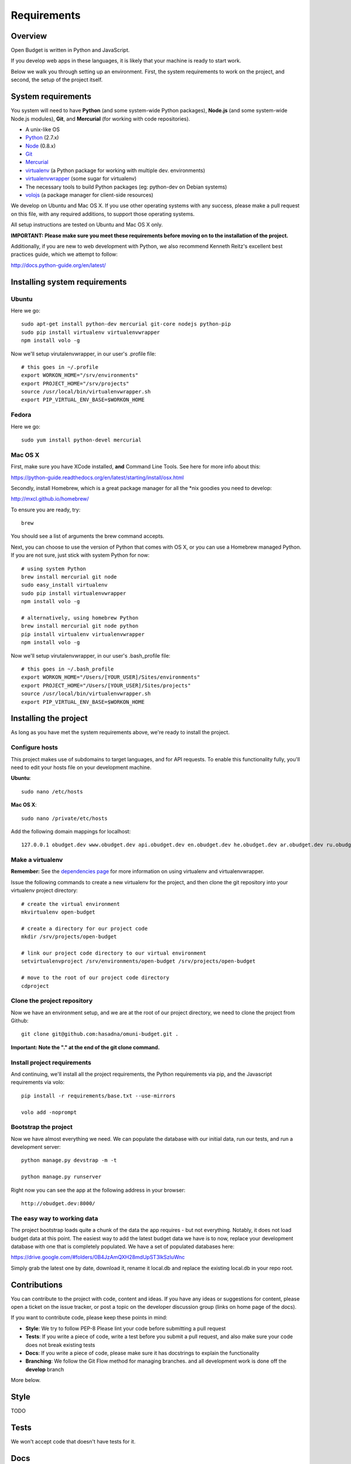 Requirements
============

Overview
--------

Open Budget is written in Python and JavaScript.

If you develop web apps in these languages, it is likely that your machine is ready to start work.

Below we walk you through setting up an environment. First, the system requirements to work on the project, and second, the setup of the project itself.

System requirements
-------------------

You system will need to have **Python** (and some system-wide Python packages), **Node.js** (and some system-wide Node.js modules), **Git**, and **Mercurial** (for working with code repositories).

* A unix-like OS
* `Python <http://python.org/>`_ (2.7.x)
* `Node <http://nodejs.org/>`_ (0.8.x)
* `Git <http://git-scm.com/>`_
* `Mercurial <http://mercurial.selenic.com/>`_
* `virtualenv <http://virtualenvwrapper.readthedocs.org/en/latest/>`_ (a Python package for working with multiple dev. environments)
* `virtualenvwrapper <http://virtualenvwrapper.readthedocs.org/en/latest/>`_ (some sugar for virtualenv)
* The necessary tools to build Python packages (eg: python-dev on Debian systems)
* `volojs <http://volojs.org/>`_ (a package manager for client-side resources)

We develop on Ubuntu and Mac OS X. If you use other operating systems with any success, please make a pull request on this file, with any required additions, to support those operating systems.

All setup instructions are tested on Ubuntu and Mac OS X only.

**IMPORTANT: Please make sure you meet these requirements before moving on to the installation of the project.**

Additionally, if you are new to web development with Python, we also recommend Kenneth Reitz's excellent best practices guide, which we attempt to follow:

http://docs.python-guide.org/en/latest/

Installing system requirements
------------------------------

Ubuntu
~~~~~~

Here we go::

    sudo apt-get install python-dev mercurial git-core nodejs python-pip
    sudo pip install virtualenv virtualenvwrapper
    npm install volo -g

Now we'll setup virutalenvwrapper, in our user's .profile file::

    # this goes in ~/.profile
    export WORKON_HOME="/srv/environments"
    export PROJECT_HOME="/srv/projects"
    source /usr/local/bin/virtualenvwrapper.sh
    export PIP_VIRTUAL_ENV_BASE=$WORKON_HOME

Fedora
~~~~~~

Here we go::

    sudo yum install python-devel mercurial

Mac OS X
~~~~~~~~

First, make sure you have XCode installed, **and** Command Line Tools. See here for more info about this:

https://python-guide.readthedocs.org/en/latest/starting/install/osx.html

Secondly, install Homebrew, which is a great package manager for all the *nix goodies you need to develop:

http://mxcl.github.io/homebrew/

To ensure you are ready, try::

    brew

You should see a list of arguments the brew command accepts.

Next, you can choose to use the version of Python that comes with OS X, or you can use a Homebrew managed Python. If you are not sure, just stick with system Python for now::

    # using system Python
    brew install mercurial git node
    sudo easy_install virtualenv
    sudo pip install virtualenvwrapper
    npm install volo -g

    # alternatively, using homebrew Python
    brew install mercurial git node python
    pip install virtualenv virtualenvwrapper
    npm install volo -g

Now we'll setup virutalenvwrapper, in our user's .bash_profile file::

    # this goes in ~/.bash_profile
    export WORKON_HOME="/Users/[YOUR_USER]/Sites/environments"
    export PROJECT_HOME="/Users/[YOUR_USER]/Sites/projects"
    source /usr/local/bin/virtualenvwrapper.sh
    export PIP_VIRTUAL_ENV_BASE=$WORKON_HOME


Installing the project
----------------------

As long as you have met the system requirements above, we're ready to install the project.

Configure hosts
~~~~~~~~~~~~~~~

This project makes use of subdomains to target languages, and for API requests. To enable this functionality fully, you'll need to edit your hosts file on your development machine.

**Ubuntu**::

    sudo nano /etc/hosts

**Mac OS X**::

    sudo nano /private/etc/hosts

Add the following domain mappings for localhost::

    127.0.0.1 obudget.dev www.obudget.dev api.obudget.dev en.obudget.dev he.obudget.dev ar.obudget.dev ru.obudget.dev


Make a virtualenv
~~~~~~~~~~~~~~~~~

**Remember:** See the `dependencies page <http://open-budget.readthedocs.org/en/latest/guide/management/dependencies.html>`_ for more information on using virtualenv and virtualenvwrapper.

Issue the following commands to create a new virtualenv for the project, and then clone the git repository into your virtualenv project directory::

    # create the virtual environment
    mkvirtualenv open-budget

    # create a directory for our project code
    mkdir /srv/projects/open-budget

    # link our project code directory to our virtual environment
    setvirtualenvproject /srv/environments/open-budget /srv/projects/open-budget

    # move to the root of our project code directory
    cdproject

Clone the project repository
~~~~~~~~~~~~~~~~~~~~~~~~~~~~

Now we have an environment setup, and we are at the root of our project directory, we need to clone the project from Github::

    git clone git@github.com:hasadna/omuni-budget.git .

**Important: Note the "." at the end of the git clone command.**

Install project requirements
~~~~~~~~~~~~~~~~~~~~~~~~~~~~

And continuing, we'll install all the project requirements, the Python requirements via pip, and the Javascript requirements via volo::

    pip install -r requirements/base.txt --use-mirrors

    volo add -noprompt

Bootstrap the project
~~~~~~~~~~~~~~~~~~~~~

Now we have almost everything we need. We can populate the database with our initial data, run our tests, and run a development server::

    python manage.py devstrap -m -t

    python manage.py runserver

Right now you can see the app at the following address in your browser::

    http://obudget.dev:8000/


The easy way to working data
~~~~~~~~~~~~~~~~~~~~~~~~~~~~

The project bootstrap loads quite a chunk of the data the app requires - but not everything. Notably, it does not load budget data at this point. The easiest way to add the latest budget data we have is to now, replace your development database with one that is completely populated. We have a set of populated databases here:

https://drive.google.com/#folders/0B4JzAmQXH28mdUpST3lkSzluWnc

Simply grab the latest one by date, download it, rename it local.db and replace the existing local.db in your repo root.

Contributions
-------------

You can contribute to the project with code, content and ideas. If you have any ideas or suggestions for content, please open a ticket on the issue tracker, or post a topic on the developer discussion group (links on home page of the docs).

If you want to contribute code, please keep these points in mind:

* **Style**: We try to follow PEP-8 Please lint your code before submitting a pull request
* **Tests**: If you write a piece of code, write a test before you submit a pull request, and also make sure your code does not break existing tests
* **Docs**: If you write a piece of code, please make sure it has docstrings to explain the functionality
* **Branching**: We follow the Git Flow method for managing branches. and all development work is done off the **develop** branch

More below.

Style
-----

TODO

Tests
-----

We won't accept code that doesn't have tests for it.

Docs
----

We do not expect contributors to write docs (this guide), but it is great if they do.

However, please try to use doc strings or comments so your code is easy to follow. This, combined with tests, will help us include your code, and write docs for it.

Branching
---------

We follow GitFlow_ for branch management.

.. _GitFlow: http://nvie.com/posts/a-successful-git-branching-model/

What this means:

* Master branch is for production deployment only - you should not ever be working off it
* Develop branch is for work. Either work directly from it, or, preferably, branch off it into a "feature" branch
* A feature branch is named "feature/[YOUR_FEATURE_NAME]". Pull requests on themed branches like this are nice.

Examples:

* I want to work on a ticket to add "bookmarking" features, then I branch off "develop" into "feature/bookmarks", and when I am finished, I submit a pull request for this branch

* I want to work on a ticket to refactor view logic in the "entities" app, then I branch off "develop" into "feature/entities-refactoring", and when I am finished, I submit a pull request for this branch

Again, see the original post about Git Flow for more good practices:

http://nvie.com/posts/a-successful-git-branching-model/

Some GUI version control apps, such as Source Tree for OS X, integrate Git Flow into the app, making it even easier to follow the principles.
